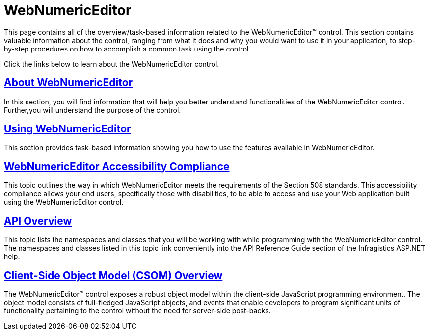 ﻿////

|metadata|
{
    "name": "web-webnumericeditor",
    "controlName": ["WebNumericEditor"],
    "tags": [],
    "guid": "{3BD0A9B2-D7B0-4B53-B4B2-29D1C8152485}",  
    "buildFlags": [],
    "createdOn": "2009-03-06T10:01:30Z"
}
|metadata|
////

= WebNumericEditor

This page contains all of the overview/task-based information related to the WebNumericEditor™ control. This section contains valuable information about the control, ranging from what it does and why you would want to use it in your application, to step-by-step procedures on how to accomplish a common task using the control.

Click the links below to learn about the WebNumericEditor control.

== link:webnumericeditor-about-webnumericeditor.html[About WebNumericEditor]

In this section, you will find information that will help you better understand functionalities of the WebNumericEditor control. Further,you will understand the purpose of the control.

== link:webnumericeditor-using-webnumericeditor.html[Using WebNumericEditor]

This section provides task-based information showing you how to use the features available in WebNumericEditor.

== link:webnumericeditor-accessibility-compliance.html[WebNumericEditor Accessibility Compliance]

This topic outlines the way in which WebNumericEditor meets the requirements of the Section 508 standards. This accessibility compliance allows your end users, specifically those with disabilities, to be able to access and use your Web application built using the WebNumericEditor control.

== link:webnumericeditor-api-overview.html[API Overview]

This topic lists the namespaces and classes that you will be working with while programming with the WebNumericEditor control. The namespaces and classes listed in this topic link conveniently into the API Reference Guide section of the Infragistics ASP.NET help.

== link:webtexteditor~infragistics.web.ui_namespace.html[Client-Side Object Model (CSOM) Overview]

The WebNumericEditor™ control exposes a robust object model within the client-side JavaScript programming environment. The object model consists of full-fledged JavaScript objects, and events that enable developers to program significant units of functionality pertaining to the control without the need for server-side post-backs.